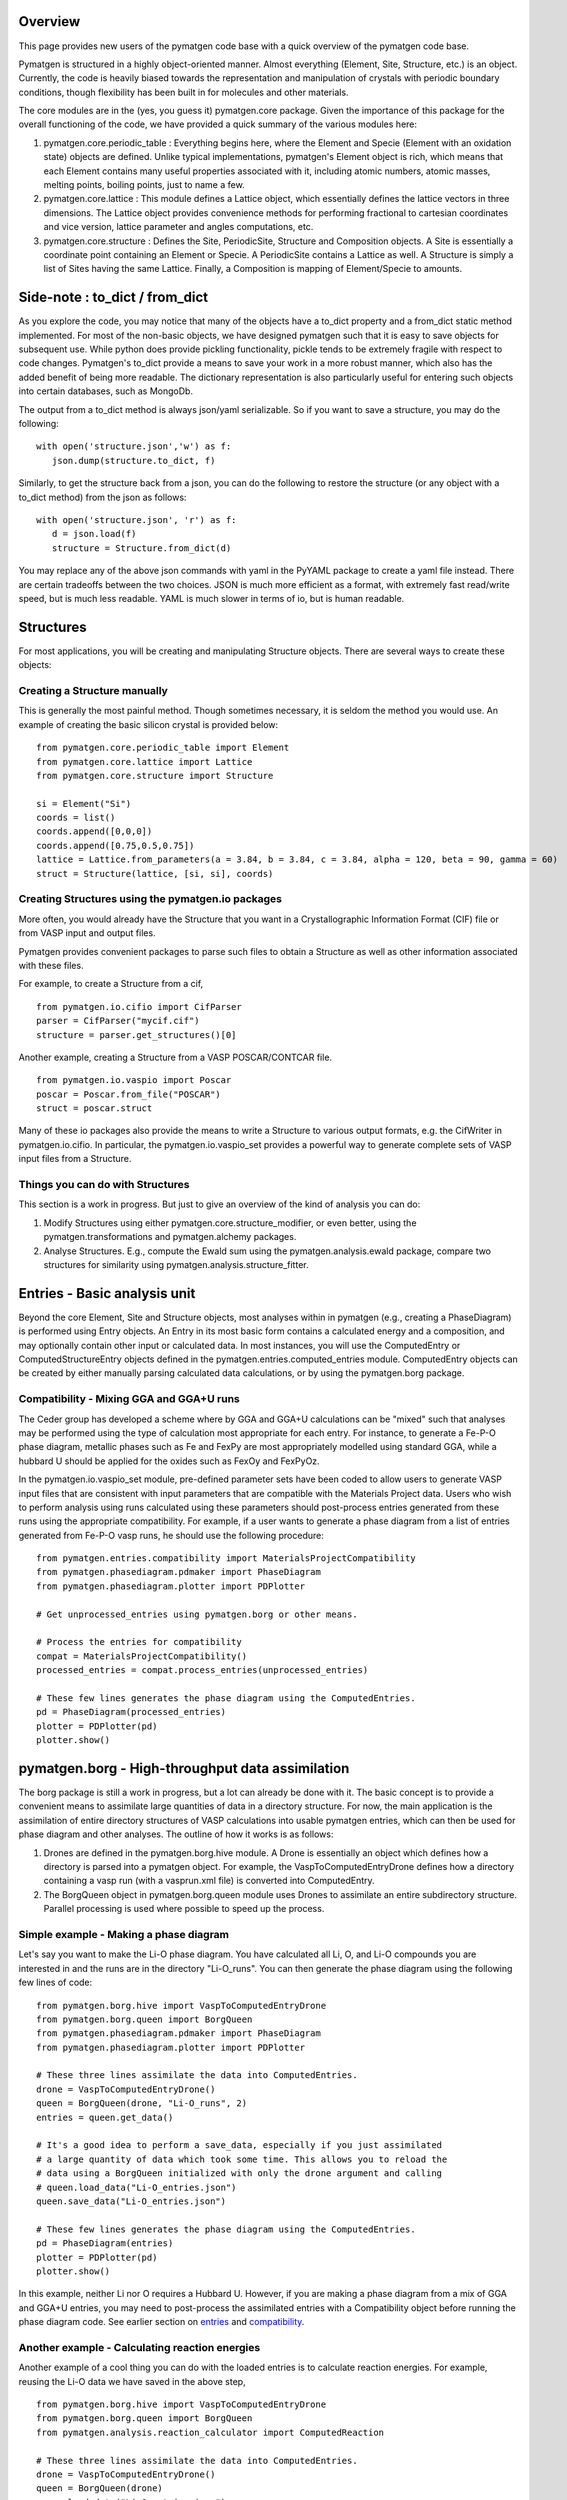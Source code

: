 Overview
========

This page provides new users of the pymatgen code base with a quick overview of 
the pymatgen code base.

Pymatgen is structured in a highly object-oriented manner. Almost everything
(Element, Site, Structure, etc.) is an object.  Currently, the code is heavily
biased towards the representation and manipulation of crystals with periodic 
boundary conditions, though flexibility has been built in for molecules and other
materials.

The core modules are in the (yes, you guess it) pymatgen.core package. Given the 
importance of this package for the overall functioning of the code, we have 
provided a quick summary of the various modules here:

1. pymatgen.core.periodic_table : Everything begins here, where the Element and 
   Specie (Element with an oxidation state) objects are defined.  Unlike typical 
   implementations, pymatgen's Element object is rich, which means that each 
   Element contains many useful properties associated with it, including atomic 
   numbers, atomic masses, melting points, boiling points, just to name a few. 

2. pymatgen.core.lattice : This module defines a Lattice object, which 
   essentially defines the lattice vectors in three dimensions. The Lattice 
   object provides convenience methods for performing fractional to cartesian 
   coordinates and vice version, lattice parameter and angles computations, etc.
 
3. pymatgen.core.structure : Defines the Site, PeriodicSite, Structure and 
   Composition objects. A Site is essentially a coordinate point containing an 
   Element or Specie. A PeriodicSite contains a Lattice as well. A Structure is 
   simply a list of Sites having the same Lattice. Finally, a Composition is 
   mapping of Element/Specie to amounts.

Side-note : to_dict / from_dict
===============================

As you explore the code, you may notice that many of the objects have a to_dict 
property and a from_dict static method implemented.  For most of the non-basic
objects, we have designed pymatgen such that it is easy to save objects for 
subsequent use. While python does provide pickling functionality, pickle tends to
be extremely fragile with respect to code changes. Pymatgen's to_dict provide a
means to save your work in a more robust manner, which also has the added benefit
of being more readable. The dictionary representation is also particularly useful
for entering such objects into certain databases, such as MongoDb.

The output from a to_dict method is always json/yaml serializable. So if you 
want to save a structure, you may do the following:

::

   with open('structure.json','w') as f:
      json.dump(structure.to_dict, f)

Similarly, to get the structure back from a json, you can do the following to
restore the structure (or any object with a to_dict method) from the json as
follows:

::

   with open('structure.json', 'r') as f:
      d = json.load(f)
      structure = Structure.from_dict(d)

You may replace any of the above json commands with yaml in the PyYAML package
to create a yaml file instead. There are certain tradeoffs between the two 
choices. JSON is much more efficient as a format, with extremely fast read/write
speed, but is much less readable. YAML is much slower in terms of io, but is 
human readable.

Structures
==========

For most applications, you will be creating and manipulating Structure objects. 
There are several ways to create these objects:

Creating a Structure manually
-----------------------------

This is generally the most painful method. Though sometimes necessary, it is 
seldom the method you would use.  An example of creating the basic silicon 
crystal is provided below:

::

   from pymatgen.core.periodic_table import Element
   from pymatgen.core.lattice import Lattice
   from pymatgen.core.structure import Structure
   
   si = Element("Si")
   coords = list()
   coords.append([0,0,0])
   coords.append([0.75,0.5,0.75])
   lattice = Lattice.from_parameters(a = 3.84, b = 3.84, c = 3.84, alpha = 120, beta = 90, gamma = 60)
   struct = Structure(lattice, [si, si], coords)


Creating Structures using the pymatgen.io packages
--------------------------------------------------

More often, you would already have the Structure that you want in a 
Crystallographic Information Format (CIF) file or from VASP input and output 
files. 

Pymatgen provides convenient packages to parse such files to obtain a Structure 
as well as other information associated with these files.

For example, to create a Structure from a cif,

::

   from pymatgen.io.cifio import CifParser
   parser = CifParser("mycif.cif")
   structure = parser.get_structures()[0]

Another example, creating a Structure from a VASP POSCAR/CONTCAR file.

::

   from pymatgen.io.vaspio import Poscar
   poscar = Poscar.from_file("POSCAR")
   struct = poscar.struct

Many of these io packages also provide the means to write a Structure to various 
output formats, e.g. the CifWriter in pymatgen.io.cifio. In particular, the
pymatgen.io.vaspio_set provides a powerful way to generate complete sets of VASP 
input files from a Structure.

Things you can do with Structures
---------------------------------

This section is a work in progress.  But just to give an overview of the kind of 
analysis you can do:

1. Modify Structures using either pymatgen.core.structure_modifier, or even 
   better, using the pymatgen.transformations and pymatgen.alchemy packages.
2. Analyse Structures. E.g., compute the Ewald sum using the 
   pymatgen.analysis.ewald package, compare two structures for similarity using 
   pymatgen.analysis.structure_fitter.

.. _entries:

Entries - Basic analysis unit
=============================

Beyond the core Element, Site and Structure objects, most analyses within in
pymatgen (e.g., creating a PhaseDiagram) is performed using Entry objects. An 
Entry in its most basic form contains a calculated energy and a composition, 
and may optionally contain other input or calculated data. In most instances, 
you will use the ComputedEntry or ComputedStructureEntry objects defined in the 
pymatgen.entries.computed_entries module. ComputedEntry objects can be created 
by either manually parsing calculated data calculations, or by using the 
pymatgen.borg package.

.. _compatibility:

Compatibility - Mixing GGA and GGA+U runs
-----------------------------------------

The Ceder group has developed a scheme where by GGA and GGA+U calculations can
be "mixed" such that analyses may be performed using the type of calculation
most appropriate for each entry. For instance, to generate a Fe-P-O phase diagram,
metallic phases such as Fe and FexPy are most appropriately modelled using 
standard GGA, while a hubbard U should be applied for the oxides such as FexOy 
and FexPyOz.

In the pymatgen.io.vaspio_set module, pre-defined parameter sets have been coded
to allow users to generate VASP input files that are consistent with input 
parameters that are compatible with the Materials Project data. Users who wish to 
perform analysis using runs calculated using these parameters should post-process 
entries generated from these runs using the appropriate compatibility. For 
example, if a user wants to generate a phase diagram from a list of entries 
generated from Fe-P-O vasp runs, he should use the following procedure:

::

   from pymatgen.entries.compatibility import MaterialsProjectCompatibility
   from pymatgen.phasediagram.pdmaker import PhaseDiagram
   from pymatgen.phasediagram.plotter import PDPlotter
   
   # Get unprocessed_entries using pymatgen.borg or other means.
   
   # Process the entries for compatibility
   compat = MaterialsProjectCompatibility()
   processed_entries = compat.process_entries(unprocessed_entries)
     
   # These few lines generates the phase diagram using the ComputedEntries. 
   pd = PhaseDiagram(processed_entries)
   plotter = PDPlotter(pd)
   plotter.show()

pymatgen.borg - High-throughput data assimilation
=================================================

The borg package is still a work in progress, but a lot can already be done with
it. The basic concept is to provide a convenient means to
assimilate large quantities of data in a directory structure. For now, the main
application is the assimilation of entire directory structures of VASP 
calculations into usable pymatgen entries, which can then be used for phase 
diagram and other analyses.  The outline of how it works is as follows:

1. Drones are defined in the pymatgen.borg.hive module. A Drone is essentially
   an object which defines how a directory is parsed into a pymatgen object. For
   example, the VaspToComputedEntryDrone defines how a directory containing a 
   vasp run (with a vasprun.xml file) is converted into ComputedEntry.
2. The BorgQueen object in pymatgen.borg.queen module uses Drones to assimilate
   an entire subdirectory structure. Parallel processing is used where possible
   to speed up the process.

Simple example - Making a phase diagram
---------------------------------------

Let's say you want to make the Li-O phase diagram. You have calculated all
Li, O, and Li-O compounds you are interested in and the runs are in the directory
"Li-O_runs". You can then generate the phase diagram using the following few lines
of code:

::
   
   from pymatgen.borg.hive import VaspToComputedEntryDrone
   from pymatgen.borg.queen import BorgQueen
   from pymatgen.phasediagram.pdmaker import PhaseDiagram
   from pymatgen.phasediagram.plotter import PDPlotter
   
   # These three lines assimilate the data into ComputedEntries.
   drone = VaspToComputedEntryDrone()
   queen = BorgQueen(drone, "Li-O_runs", 2)   
   entries = queen.get_data()
   
   # It's a good idea to perform a save_data, especially if you just assimilated
   # a large quantity of data which took some time. This allows you to reload the
   # data using a BorgQueen initialized with only the drone argument and calling
   # queen.load_data("Li-O_entries.json")
   queen.save_data("Li-O_entries.json")
   
   # These few lines generates the phase diagram using the ComputedEntries. 
   pd = PhaseDiagram(entries)
   plotter = PDPlotter(pd)
   plotter.show()

In this example, neither Li nor O requires a Hubbard U. However, if you are making
a phase diagram from a mix of GGA and GGA+U entries, you may need to post-process
the assimilated entries with a Compatibility object before running the phase
diagram code. See earlier section on entries_ and compatibility_.

Another example - Calculating reaction energies
-----------------------------------------------

Another example of a cool thing you can do with the loaded entries is to calculate
reaction energies. For example, reusing the Li-O data we have saved in the above
step,

::
   
   from pymatgen.borg.hive import VaspToComputedEntryDrone
   from pymatgen.borg.queen import BorgQueen
   from pymatgen.analysis.reaction_calculator import ComputedReaction
   
   # These three lines assimilate the data into ComputedEntries.
   drone = VaspToComputedEntryDrone()
   queen = BorgQueen(drone)
   queen.load_data("Li-O_entries.json")
   entries = queen.get_data()
   
   #Extract the correct entries and compute the reaction.
   rcts = filter(lambda e: e.composition.reduced_formula in ["Li", "O2"], entries)
   prods = filter(lambda e: e.composition.reduced_formula == "Li2O", entries)
   rxn = ComputedReaction(rcts, prods)
   print rxn
   print rxn.calculated_reaction_energy

Example scripts
===============

Some example scripts have been provided in the scripts directory. In general, 
most file format conversions, manipulations and io can be done with a few quick 
lines of code. For example, to read a POSCAR and write a cif:

::

   from pymatgen.io.vaspio import Poscar
   from pymatgen.io.cifio import CifWriter

   p = Poscar.from_file('POSCAR')
   w = CifWriter(p.struct)
   w.write_file('mystructure.cif')

More examples will be added soon.

